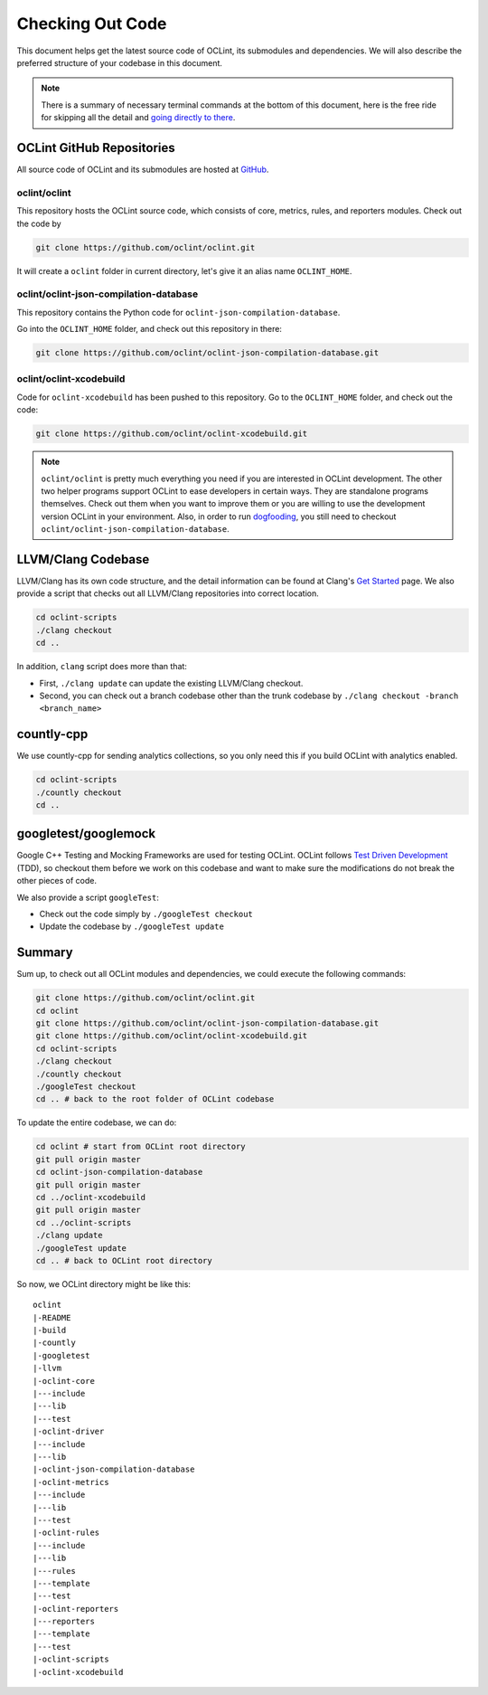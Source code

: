 Checking Out Code
=================

This document helps get the latest source code of OCLint, its submodules and dependencies. We will also describe the preferred structure of your codebase in this document.

.. note:: There is a summary of necessary terminal commands at the bottom of this document, here is the free ride for skipping all the detail and `going directly to there <#summary>`_.

OCLint GitHub Repositories
--------------------------

All source code of OCLint and its submodules are hosted at `GitHub <https://github.com/oclint>`_.

oclint/oclint
^^^^^^^^^^^^^

This repository hosts the OCLint source code, which consists of core, metrics, rules, and reporters modules. Check out the code by

.. code-block:: bash

    git clone https://github.com/oclint/oclint.git

It will create a ``oclint`` folder in current directory, let's give it an alias name ``OCLINT_HOME``.

oclint/oclint-json-compilation-database
^^^^^^^^^^^^^^^^^^^^^^^^^^^^^^^^^^^^^^^

This repository contains the Python code for ``oclint-json-compilation-database``.

Go into the ``OCLINT_HOME`` folder, and check out this repository in there:

.. code-block:: bash

    git clone https://github.com/oclint/oclint-json-compilation-database.git

oclint/oclint-xcodebuild
^^^^^^^^^^^^^^^^^^^^^^^^

Code for ``oclint-xcodebuild`` has been pushed to this repository. Go to the ``OCLINT_HOME`` folder, and check out the code:

.. code-block:: bash

    git clone https://github.com/oclint/oclint-xcodebuild.git

.. note:: ``oclint/oclint`` is pretty much everything you need if you are interested in OCLint development. The other two helper programs support OCLint to ease developers in certain ways. They are standalone programs themselves. Check out them when you want to improve them or you are willing to use the development version OCLint in your environment. Also, in order to run `dogfooding <dogfooding.html>`_, you still need to checkout ``oclint/oclint-json-compilation-database``.

LLVM/Clang Codebase
-------------------

LLVM/Clang has its own code structure, and the detail information can be found at Clang's `Get Started <http://clang.llvm.org/get_started.html>`_ page. We also provide a script that checks out all LLVM/Clang repositories into correct location.

.. code-block:: bash

    cd oclint-scripts
    ./clang checkout
    cd ..

In addition, ``clang`` script does more than that:

* First, ``./clang update`` can update the existing LLVM/Clang checkout.
* Second, you can check out a branch codebase other than the trunk codebase by ``./clang checkout -branch <branch_name>``

countly-cpp
-----------

We use countly-cpp for sending analytics collections, so you only need this if you build OCLint with analytics enabled.

.. code-block:: bash

    cd oclint-scripts
    ./countly checkout
    cd ..

googletest/googlemock
---------------------

Google C++ Testing and Mocking Frameworks are used for testing OCLint. OCLint follows `Test Driven Development <http://en.wikipedia.org/wiki/Test-driven_development>`_ (TDD), so checkout them before we work on this codebase and want to make sure the modifications do not break the other pieces of code.

We also provide a script ``googleTest``:

* Check out the code simply by ``./googleTest checkout``
* Update the codebase by ``./googleTest update``

Summary
-------

Sum up, to check out all OCLint modules and dependencies, we could execute the following commands:

.. code-block:: bash

    git clone https://github.com/oclint/oclint.git
    cd oclint
    git clone https://github.com/oclint/oclint-json-compilation-database.git
    git clone https://github.com/oclint/oclint-xcodebuild.git
    cd oclint-scripts
    ./clang checkout
    ./countly checkout
    ./googleTest checkout
    cd .. # back to the root folder of OCLint codebase

To update the entire codebase, we can do:

.. code-block:: bash

    cd oclint # start from OCLint root directory
    git pull origin master
    cd oclint-json-compilation-database
    git pull origin master
    cd ../oclint-xcodebuild
    git pull origin master
    cd ../oclint-scripts
    ./clang update
    ./googleTest update
    cd .. # back to OCLint root directory

So now, we OCLint directory might be like this::

    oclint
    |-README
    |-build
    |-countly
    |-googletest
    |-llvm
    |-oclint-core
    |---include
    |---lib
    |---test
    |-oclint-driver
    |---include
    |---lib
    |-oclint-json-compilation-database
    |-oclint-metrics
    |---include
    |---lib
    |---test
    |-oclint-rules
    |---include
    |---lib
    |---rules
    |---template
    |---test
    |-oclint-reporters
    |---reporters
    |---template
    |---test
    |-oclint-scripts
    |-oclint-xcodebuild
